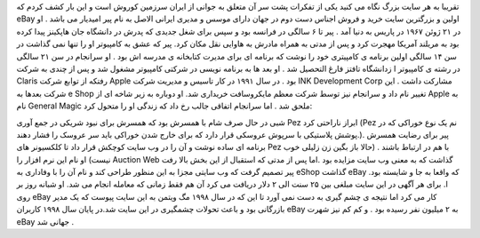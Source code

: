 .. title: تولد eBay به دستان یک ایرانی… .. date: 2007/3/1 8:21:45

.. raw:: html

   <html>

.. raw:: html

   <body>

.. raw:: html

   <p>

تقریبا به هر سایت بزرگ نگاه می کنید یکی از تفکرات پشت سر آن متعلق به
جوانی از ایران سرزمین کوروش است و این بار کشف کردم که eBay اولین و
بزرگترین سایت خرید و فروش اجناس دست دوم در جهان دارای موسس و مدیری
ایرانی الاصل به نام پیر امیدیار می باشد . او در ۲۱ ژوئن ۱۹۶۷ در پاریس به
دنیا آمد . پیر تا ۶ سالگی در فرانسه بود و سپس برای شغل جدیدی که پدرش در
دانشگاه جان هاپکینز پیدا کرده بود به مریلند آمریکا مهجرت کرد و پس از
مدتی به همراه مادرش به هاوایی نقل مکان کرد. پیر که عشق به کامپیوتر او را
تنها نمی گذاشت در سن ۱۴ سالگی اولین برنامه ی کامپیتری خود را نوشت که
برنامه ای برای مدیرت کتابخانه ی مدرسه اش بود . او سرانجام در سن ۲۱ سالگی
در رشته ی کامپیوتر ا زدانشگاه تافتز فارغ التحصیل شد . او بعد ها به
برنامه نویسی در شرکتی کامپیوتر مشغول شد و پس از چندی به شرکت Claris
رفتکه از توابع شرکت Apple بود . در سال ۱۹۹۱ در کار تاسیس و مدیریت شرکت
INK Development Corp مشارکت داشت . این شرکت بعدها به e Shop تغییر نام
داد و سرانجام نیز توسط شرکت معظم مایکروسافت خریداری شد. او دوباره به زیر
شاخه ای از Apple به نام General Magic ملحق شد . اما سرانجام اتفاقی جالب
رخ داد که زندگی او را متحول کرد:

شبی در حال صرف شام با همسرش بود که همسرش برای نبود شریکی در جمع آوری Pez
ابراز ناراحتی کرد (Pez نم یک نوع خوراکی که در پوشش پلاستیکی با سرپوش
عروسکی قرار دارد که برای خارج شدن خوراکی باید سر عروسک را فشار دهند.).
پیر برای رضایت همسرش برنامه ای ساده نوشت و آن را در وب سایت کوچکش قرار
داد تا کلکسیونر های Pez با هم در ارتباط باشند . (حالا باز بگین زن زلیلی
خوب نیست) او نام این نرم افزار را Auction Web گذاشت که به معنی وب سایت
مزایده بود .اما پس از مدتی که استقبال از این بخش بالا رفت پیر تصمیم گرفت
که وب سایتی مجزا به این منظور طراحی کند و نام آن را با وفاداری به eShop
گذاشت eBay که واقعا به جا و شایسته بود. ا. برای هر آگهی در این سایت
مبلغی بین ۲۵ سنت الی ۲ دلار دریافت می کرد آن هم فقط زمانی که معامله
انجام می شد. او شبانه روز بر روی eBay کار می کرد اما نتیجه ی چشم گیری به
دست نمی آورد تا این که در سال ۱۹۹۸ مگ ویتمن به این سایت پیوست که یک مدیر
بازرگانی بود و باعث تحولات چشمگیری در این سایت شد.در پایان سال ۱۹۹۸
کاربران eBay به ۲ میلیون نفر رسیده بود . و کم کم نیز شهرت eBay جهانی شد
.

.. raw:: html

   </p>

.. raw:: html

   </body>

.. raw:: html

   </html>
